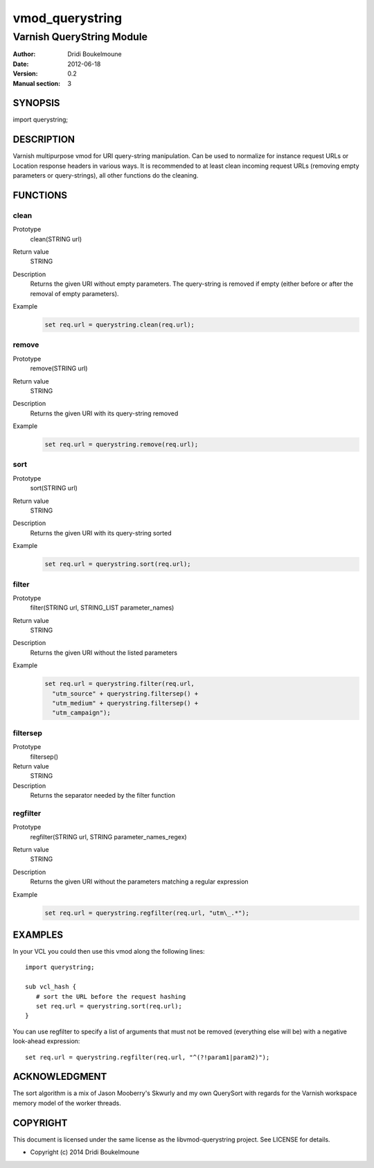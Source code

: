 .. libvmod-querystring - querystring manipulation module for Varnish

   libvmod-querystring - querystring manipulation module for Varnish
   
   Copyright (C) 2012-2014, Dridi Boukelmoune <dridi.boukelmoune@gmail.com>
   All rights reserved.
   
   Redistribution and use in source and binary forms, with or without
   modification, are permitted provided that the following conditions
   are met:
   
   1. Redistributions of source code must retain the above
      copyright notice, this list of conditions and the following
      disclaimer.
   2. Redistributions in binary form must reproduce the above
      copyright notice, this list of conditions and the following
      disclaimer in the documentation and/or other materials
      provided with the distribution.
   
   THIS SOFTWARE IS PROVIDED BY THE COPYRIGHT HOLDERS AND CONTRIBUTORS
   "AS IS" AND ANY EXPRESS OR IMPLIED WARRANTIES, INCLUDING, BUT NOT
   LIMITED TO, THE IMPLIED WARRANTIES OF MERCHANTABILITY AND FITNESS
   FOR A PARTICULAR PURPOSE ARE DISCLAIMED. IN NO EVENT SHALL THE
   COPYRIGHT OWNER OR CONTRIBUTORS BE LIABLE FOR ANY DIRECT, INDIRECT,
   INCIDENTAL, SPECIAL, EXEMPLARY, OR CONSEQUENTIAL DAMAGES
   (INCLUDING, BUT NOT LIMITED TO, PROCUREMENT OF SUBSTITUTE GOODS OR
   SERVICES; LOSS OF USE, DATA, OR PROFITS; OR BUSINESS INTERRUPTION)
   HOWEVER CAUSED AND ON ANY THEORY OF LIABILITY, WHETHER IN CONTRACT,
   STRICT LIABILITY, OR TORT (INCLUDING NEGLIGENCE OR OTHERWISE)
   ARISING IN ANY WAY OUT OF THE USE OF THIS SOFTWARE, EVEN IF ADVISED
   OF THE POSSIBILITY OF SUCH DAMAGE.

================
vmod_querystring
================

--------------------------
Varnish QueryString Module
--------------------------

:Author: Dridi Boukelmoune
:Date: 2012-06-18
:Version: 0.2
:Manual section: 3

SYNOPSIS
========

import querystring;

DESCRIPTION
===========

Varnish multipurpose vmod for URI query-string manipulation. Can be used to
normalize for instance request URLs or Location response headers in various
ways. It is recommended to at least clean incoming request URLs (removing empty
parameters or query-strings), all other functions do the cleaning.

FUNCTIONS
=========

clean
------

Prototype
   clean(STRING url)
Return value
   STRING
Description
   Returns the given URI without empty parameters. The query-string is removed
   if empty (either before or after the removal of empty parameters).
Example
   .. sourcecode::

      set req.url = querystring.clean(req.url);

remove
------

Prototype
   remove(STRING url)
Return value
   STRING
Description
   Returns the given URI with its query-string removed
Example
   .. sourcecode::

      set req.url = querystring.remove(req.url);

sort
----

Prototype
   sort(STRING url)
Return value
   STRING
Description
   Returns the given URI with its query-string sorted
Example
   .. sourcecode::

      set req.url = querystring.sort(req.url);

filter
------

Prototype
   filter(STRING url, STRING_LIST parameter_names)
Return value
   STRING
Description
   Returns the given URI without the listed parameters
Example
   .. sourcecode::

      set req.url = querystring.filter(req.url,
        "utm_source" + querystring.filtersep() +
        "utm_medium" + querystring.filtersep() +
        "utm_campaign");

filtersep
---------

Prototype
   filtersep()
Return value
   STRING
Description
   Returns the separator needed by the filter function

regfilter
---------

Prototype
   regfilter(STRING url, STRING parameter_names_regex)
Return value
   STRING
Description
   Returns the given URI without the parameters matching a regular expression
Example
   .. sourcecode::

      set req.url = querystring.regfilter(req.url, "utm\_.*");

EXAMPLES
========

In your VCL you could then use this vmod along the following lines::

   import querystring;

   sub vcl_hash {
      # sort the URL before the request hashing
      set req.url = querystring.sort(req.url);
   }

You can use regfilter to specify a list of arguments that must not be removed
(everything else will be) with a negative look-ahead expression::

   set req.url = querystring.regfilter(req.url, "^(?!param1|param2)");

ACKNOWLEDGMENT
==============

The sort algorithm is a mix of Jason Mooberry's Skwurly and my own QuerySort
with regards for the Varnish workspace memory model of the worker threads.

COPYRIGHT
=========

This document is licensed under the same license as the
libvmod-querystring project. See LICENSE for details.

* Copyright (c) 2014 Dridi Boukelmoune

